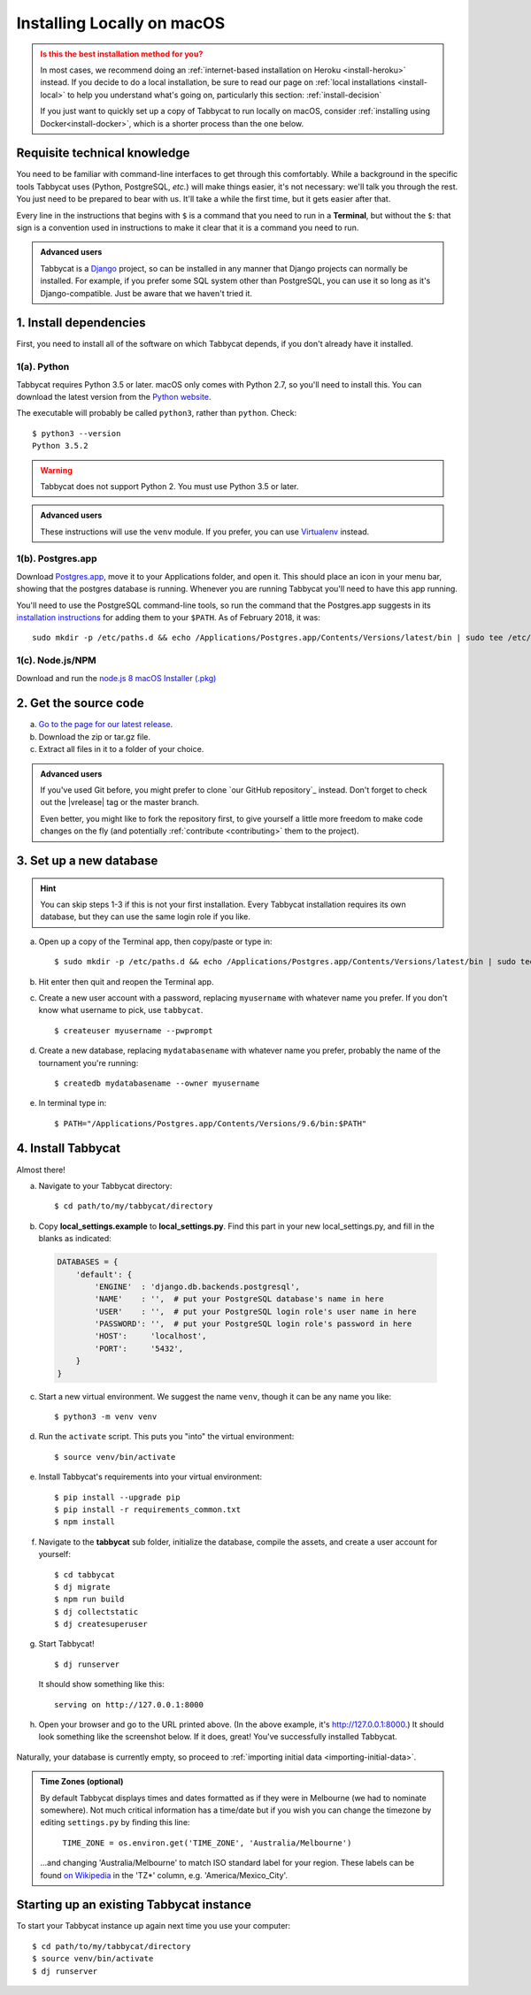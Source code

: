 .. _install-osx:

===========================
Installing Locally on macOS
===========================

.. admonition:: Is this the best installation method for you?
  :class: attention

  In most cases, we recommend doing an :ref:`internet-based installation on Heroku <install-heroku>` instead. If you decide to do a local installation, be sure to read our page on :ref:`local installations <install-local>` to help you understand what's going on, particularly this section: :ref:`install-decision`

  If you just want to quickly set up a copy of Tabbycat to run locally on macOS, consider :ref:`installing using Docker<install-docker>`, which is a shorter process than the one below.

Requisite technical knowledge
================================================================================

You need to be familiar with command-line interfaces to get through this comfortably. While a background in the specific tools Tabbycat uses (Python, PostgreSQL, *etc.*) will make things easier, it's not necessary: we'll talk you through the rest. You just need to be prepared to bear with us. It'll take a while the first time, but it gets easier after that.

Every line in the instructions that begins with ``$`` is a command that you need to run in a **Terminal**, but without the ``$``: that sign is a convention used in instructions to make it clear that it is a command you need to run.

.. admonition:: Advanced users
  :class: tip

  Tabbycat is a `Django <https://www.djangoproject.com/>`_ project, so can be installed in any manner that Django projects can normally be installed. For example, if you prefer some SQL system other than PostgreSQL, you can use it so long as it's Django-compatible. Just be aware that we haven't tried it.

1. Install dependencies
================================================================================

First, you need to install all of the software on which Tabbycat depends, if you don't already have it installed.

1(a). Python
--------------------------------------------------------------------------------
Tabbycat requires Python 3.5 or later. macOS only comes with Python 2.7, so you'll need to install this. You can download the latest version from the `Python website <https://www.python.org/downloads/>`_.

The executable will probably be called ``python3``, rather than ``python``. Check::

    $ python3 --version
    Python 3.5.2

.. warning:: Tabbycat does not support Python 2. You must use Python 3.5 or later.

.. admonition:: Advanced users
  :class: tip

  These instructions will use the ``venv`` module. If you prefer, you can use `Virtualenv <https://virtualenv.pypa.io/en/latest/installation.html>`_ instead.

1(b). Postgres.app
--------------------------------------------------------------------------------

Download `Postgres.app <http://postgresapp.com/>`_, move it to your Applications folder, and open it. This should place an icon in your menu bar, showing that the postgres database is running. Whenever you are running Tabbycat you'll need to have this app running.

You'll need to use the PostgreSQL command-line tools, so run the command that the Postgres.app suggests in its `installation instructions <http://postgresapp.com/documentation/install.html>`_ for adding them to your ``$PATH``. As of February 2018, it was::

  sudo mkdir -p /etc/paths.d && echo /Applications/Postgres.app/Contents/Versions/latest/bin | sudo tee /etc/paths.d/postgresapp

1(c). Node.js/NPM
--------------------------------------------------------------------------------

Download and run the `node.js 8 macOS Installer (.pkg) <https://nodejs.org/dist/v8.9.4/node-v8.9.4.pkg>`_

2. Get the source code
================================================================================

a. `Go to the page for our latest release <https://github.com/TabbycatDebate/tabbycat/releases/latest>`_.
b. Download the zip or tar.gz file.
c. Extract all files in it to a folder of your choice.

.. admonition:: Advanced users
  :class: tip

  If you've used Git before, you might prefer to clone `our GitHub repository`_ instead. Don't forget to check out the |vrelease| tag or the master branch.

  Even better, you might like to fork the repository first, to give yourself a little more freedom to make code changes on the fly (and potentially :ref:`contribute <contributing>` them to the project).

3. Set up a new database
================================================================================

.. hint:: You can skip steps 1-3 if this is not your first installation. Every Tabbycat installation requires its own database, but they can use the same login role if you like.

a. Open up a copy of the Terminal app, then copy/paste or type in::

    $ sudo mkdir -p /etc/paths.d && echo /Applications/Postgres.app/Contents/Versions/latest/bin | sudo tee /etc/paths.d/postgresapp

b. Hit enter then quit and reopen the Terminal app.

c. Create a new user account with a password, replacing ``myusername`` with whatever name you prefer. If you don't know what username to pick, use ``tabbycat``.

  ::

    $ createuser myusername --pwprompt

d. Create a new database, replacing ``mydatabasename`` with whatever name you prefer, probably the name of the tournament you're running::

    $ createdb mydatabasename --owner myusername

e. In terminal type in::

    $ PATH="/Applications/Postgres.app/Contents/Versions/9.6/bin:$PATH"

4. Install Tabbycat
================================================================================
Almost there!

a. Navigate to your Tabbycat directory::

    $ cd path/to/my/tabbycat/directory

b. Copy **local_settings.example** to **local_settings.py**. Find this part in your new local_settings.py, and fill in the blanks as indicated:

  .. code:: python

     DATABASES = {
         'default': {
             'ENGINE'  : 'django.db.backends.postgresql',
             'NAME'    : '',  # put your PostgreSQL database's name in here
             'USER'    : '',  # put your PostgreSQL login role's user name in here
             'PASSWORD': '',  # put your PostgreSQL login role's password in here
             'HOST':     'localhost',
             'PORT':     '5432',
         }
     }

c. Start a new virtual environment. We suggest the name ``venv``, though it can be any name you like::

    $ python3 -m venv venv

d. Run the ``activate`` script. This puts you "into" the virtual environment::

    $ source venv/bin/activate

e. Install Tabbycat's requirements into your virtual environment::

    $ pip install --upgrade pip
    $ pip install -r requirements_common.txt
    $ npm install

f. Navigate to the **tabbycat** sub folder, initialize the database, compile the assets, and create a user account for yourself::

    $ cd tabbycat
    $ dj migrate
    $ npm run build
    $ dj collectstatic
    $ dj createsuperuser

g. Start Tabbycat!

  ::

    $ dj runserver

  It should show something like this::

    serving on http://127.0.0.1:8000

h. Open your browser and go to the URL printed above. (In the above example, it's http://127.0.0.1:8000.) It should look something like the screenshot below. If it does, great! You've successfully installed Tabbycat.

  .. image:: images/tabbycat-bare-osx.png
      :alt: Bare Tabbycat installation

Naturally, your database is currently empty, so proceed to :ref:`importing initial data <importing-initial-data>`.

.. admonition:: Time Zones (optional)
  :class: tip

  By default Tabbycat displays times and dates formatted as if they were in Melbourne (we had to nominate somewhere). Not much critical information has a time/date but if you wish you can change the timezone by editing ``settings.py`` by finding this line:

      ``TIME_ZONE = os.environ.get('TIME_ZONE', 'Australia/Melbourne')``

  ...and changing 'Australia/Melbourne' to match ISO standard label for your region. These labels can be found `on Wikipedia <https://en.wikipedia.org/wiki/List_of_tz_database_time_zones#List>`_ in the 'TZ*' column, e.g. 'America/Mexico_City'.

Starting up an existing Tabbycat instance
================================================================================
To start your Tabbycat instance up again next time you use your computer::

    $ cd path/to/my/tabbycat/directory
    $ source venv/bin/activate
    $ dj runserver
